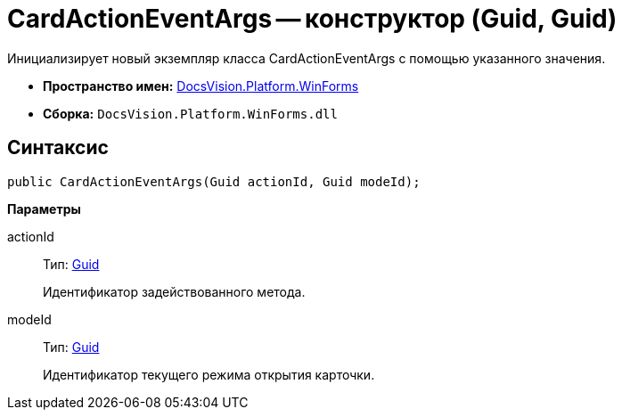 = CardActionEventArgs -- конструктор (Guid, Guid)

Инициализирует новый экземпляр класса CardActionEventArgs с помощью указанного значения.

* *Пространство имен:* xref:api/DocsVision/Platform/WinForms/WinForms_NS.adoc[DocsVision.Platform.WinForms]
* *Сборка:* `DocsVision.Platform.WinForms.dll`

== Синтаксис

[source,csharp]
----
public CardActionEventArgs(Guid actionId, Guid modeId);
----

*Параметры*

actionId::
Тип: http://msdn.microsoft.com/ru-ru/library/system.guid.aspx[Guid]
+
Идентификатор задействованного метода.

modeId::
Тип: http://msdn.microsoft.com/ru-ru/library/system.guid.aspx[Guid]
+
Идентификатор текущего режима открытия карточки.
